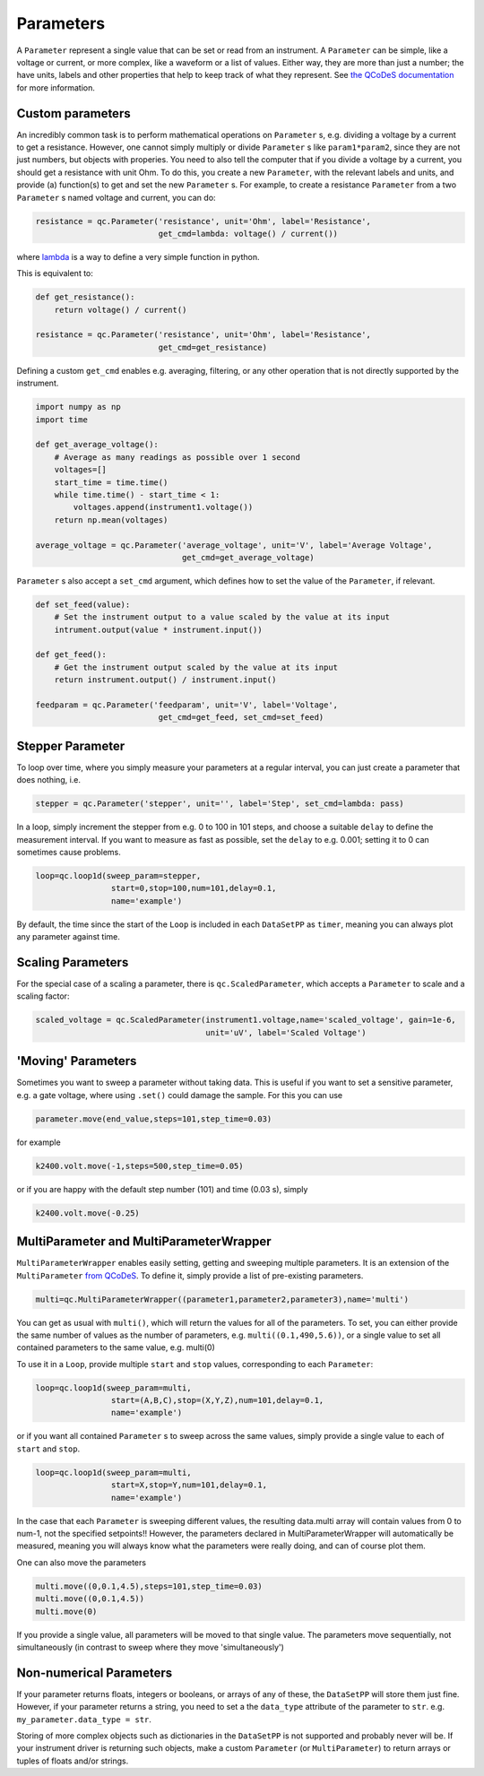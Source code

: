 Parameters
==========

A ``Parameter`` represent a single value that can be set or read from an instrument. A ``Parameter`` can be simple, like a voltage or current, or more complex, like a waveform or a list of values. Either way, they are more than just a number; the have units, labels and other properties that help to keep track of what they represent. See `the QCoDeS documentation <https://microsoft.github.io/Qcodes/examples/Parameters/Parameters.html>`__ for more information.

Custom parameters
-----------------
An incredibly common task is to perform mathematical operations on ``Parameter`` s, e.g. dividing a voltage by a current to get a resistance. However, one cannot simply multiply or divide ``Parameter`` s like ``param1*param2``, since they are not just numbers, but objects with properies. You need to also tell the computer that if you divide a voltage by a current, you should get a resistance with unit Ohm. To do this, you create a new ``Parameter``, with the relevant labels and units, and provide (a) function(s) to get and set the new ``Parameter`` s. For example, to create a resistance ``Parameter`` from a two ``Parameter`` s named voltage and current, you can do:

.. code-block:: python

    resistance = qc.Parameter('resistance', unit='Ohm', label='Resistance',
                              get_cmd=lambda: voltage() / current())

where `lambda <https://docs.python.org/3/reference/expressions.html#lambda>`__ is a way to define a very simple function in python.

This is equivalent to:

.. code-block:: python

    def get_resistance():
        return voltage() / current()

    resistance = qc.Parameter('resistance', unit='Ohm', label='Resistance',
                              get_cmd=get_resistance)

Defining a custom ``get_cmd`` enables e.g. averaging, filtering, or any other operation that is not directly supported by the instrument.

.. code-block:: python

    import numpy as np
    import time

    def get_average_voltage():
        # Average as many readings as possible over 1 second
        voltages=[]
        start_time = time.time()
        while time.time() - start_time < 1:
            voltages.append(instrument1.voltage())
        return np.mean(voltages)

    average_voltage = qc.Parameter('average_voltage', unit='V', label='Average Voltage',
                                   get_cmd=get_average_voltage)

``Parameter`` s also accept a ``set_cmd`` argument, which defines how to set the value of the ``Parameter``, if relevant.

.. code-block:: python

    def set_feed(value):
        # Set the instrument output to a value scaled by the value at its input
        intrument.output(value * instrument.input())

    def get_feed():
        # Get the instrument output scaled by the value at its input
        return instrument.output() / instrument.input()

    feedparam = qc.Parameter('feedparam', unit='V', label='Voltage',
                              get_cmd=get_feed, set_cmd=set_feed)


Stepper Parameter
-----------------

To loop over time, where you simply measure your parameters at a regular interval, you can just create a parameter that does nothing, i.e.

.. code-block:: python

    stepper = qc.Parameter('stepper', unit='', label='Step', set_cmd=lambda: pass)

In a loop, simply increment the stepper from e.g. 0 to 100 in 101 steps, and choose a suitable ``delay`` to define the measurement interval. If you want to measure as fast as possible, set the ``delay`` to e.g. 0.001; setting it to 0 can sometimes cause problems.

.. code-block:: python

    loop=qc.loop1d(sweep_param=stepper,
                    start=0,stop=100,num=101,delay=0.1,
                    name='example')

By default, the time since the start of the ``Loop`` is included in each ``DataSetPP`` as ``timer``, meaning you can always plot any parameter against time.

Scaling Parameters
------------------

For the special case of a scaling a parameter, there is ``qc.ScaledParameter``, which accepts a ``Parameter`` to scale and a scaling factor:

.. code-block:: python

    scaled_voltage = qc.ScaledParameter(instrument1.voltage,name='scaled_voltage', gain=1e-6,
                                        unit='uV', label='Scaled Voltage')

'Moving' Parameters
-------------------
Sometimes you want to sweep a parameter without taking data. This is useful if you want to set a sensitive parameter, e.g. a gate voltage, where using ``.set()`` could damage the sample. For this you can use

.. code-block:: python

    parameter.move(end_value,steps=101,step_time=0.03)

for example

.. code-block:: python

    k2400.volt.move(-1,steps=500,step_time=0.05)

or if you are happy with the default step number (101) and time (0.03 s), simply

.. code-block:: python

    k2400.volt.move(-0.25)

MultiParameter and MultiParameterWrapper
----------------------------------------
``MultiParameterWrapper`` enables easily setting, getting and sweeping multiple parameters. It is an extension of the ``MultiParameter`` `from QCoDeS <https://microsoft.github.io/Qcodes/examples/Parameters/MultiParameter.html>`__. To define it, simply provide a list of pre-existing parameters.

.. code-block:: python

    multi=qc.MultiParameterWrapper((parameter1,parameter2,parameter3),name='multi') 

You can get as usual with ``multi()``, which will return the values for all of the parameters. To set, you can either provide the same number of values as the number of parameters, e.g. ``multi((0.1,490,5.6))``, or a single value to set all contained parameters to the same value, e.g. multi(0)

To use it in a ``Loop``, provide multiple ``start`` and ``stop`` values, corresponding to each 
``Parameter``:

.. code-block:: python

    loop=qc.loop1d(sweep_param=multi,
                    start=(A,B,C),stop=(X,Y,Z),num=101,delay=0.1,
                    name='example') 

or if you want all contained ``Parameter`` s to sweep across the same values, simply provide a single value to each of ``start`` and ``stop``.

.. code-block:: python

    loop=qc.loop1d(sweep_param=multi,
                    start=X,stop=Y,num=101,delay=0.1,
                    name='example') 

In the case that each ``Parameter`` is sweeping different values, the resulting data.multi array will contain values from 0 to num-1, not the specified setpoints!! However, the parameters declared in MultiParameterWrapper will automatically be measured, meaning you will always know what the parameters were really doing, and can of course plot them.

One can also move the parameters

.. code-block:: python

    multi.move((0,0.1,4.5),steps=101,step_time=0.03)
    multi.move((0,0.1,4.5))
    multi.move(0)

If you provide a single value, all parameters will be moved to that single value. The parameters move sequentially, not simultaneously (in contrast to sweep where they move 'simultaneously')

Non-numerical Parameters
------------------------
If your parameter returns floats, integers or booleans, or arrays of any of these, the ``DataSetPP`` will store them just fine. However, if your parameter returns a string, you need to set a the ``data_type`` attribute of the parameter to ``str``. e.g. ``my_parameter.data_type = str``.

Storing of more complex objects such as dictionaries in the ``DataSetPP`` is not supported and probably never will be. If your instrument driver is returning such objects, make a custom ``Parameter`` (or ``MultiParameter``) to return arrays or tuples of floats and/or strings.